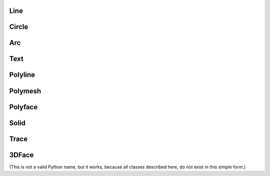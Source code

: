Line
====

.. class:: Line

Circle
======

.. class:: Circle

Arc
===

.. class:: Arc

Text
====

.. class:: Text

Polyline
========

.. class:: Polyline

Polymesh
========

.. class:: Polymesh

Polyface
========

.. class:: Polyface

Solid
=====

.. class:: Solid

Trace
=====

.. class:: Trace

3DFace
======

.. class:: 3DFace

    (This is not a valid Python name, but it works, because all classes
    described here, do not exist in this simple form.)
